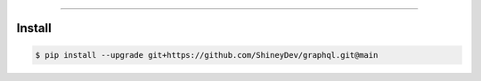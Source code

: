 .. raw:: html

    <p align="center">
        <a href="https://github.com/ShineyDev/graphql/actions?query=workflow%3AAnalyze">
            <img alt="Analyze Status" src="https://github.com/ShineyDev/graphql/workflows/Analyze/badge.svg?event=push" />
        </a>

        <a href="https://github.com/ShineyDev/graphql/actions?query=workflow%3ABuild">
            <img alt="Build Status" src="https://github.com/ShineyDev/graphql/workflows/Build/badge.svg?event=push" />
        </a>

        <a href="https://github.com/ShineyDev/graphql/actions?query=workflow%3ACheck">
            <img alt="Check Status" src="https://github.com/ShineyDev/graphql/workflows/Check/badge.svg?event=push" />
        </a>

        <a href="https://github.com/ShineyDev/graphql/actions?query=workflow%3ADeploy">
            <img alt="Deploy Status" src="https://github.com/ShineyDev/graphql/workflows/Deploy/badge.svg?event=push" />
        </a>

        <a href="https://github.com/ShineyDev/graphql/actions?query=workflow%3ALint">
            <img alt="Lint Status" src="https://github.com/ShineyDev/graphql/workflows/Lint/badge.svg?event=push" />
        </a>
    </p>

----------

.. raw:: html

    <h1 align="center">ShineyDev/graphql</h1>
    <p align="center">An asynchronous Python library for interaction with GraphQL APIs.<br><a href="https://docs.shiney.dev/graphql">documentation</a> | <a href="https://github.com/ShineyDev/graphql/tree/main/examples">examples</a></p>


Install
-------

.. code:: shell

    $ pip install --upgrade git+https://github.com/ShineyDev/graphql.git@main


..  Use
    ---

    .. code:: python

        use is hard without an authentication-less, safe, and static api


.. raw:: html

    <h6 align="center">Copyright 2021-present ShineyDev<br>This repository is not endorsed by or affiliated with The GraphQL Foundation or its affiliates. "GraphQL" is a registered trademark of The GraphQL Foundation.</h6>
